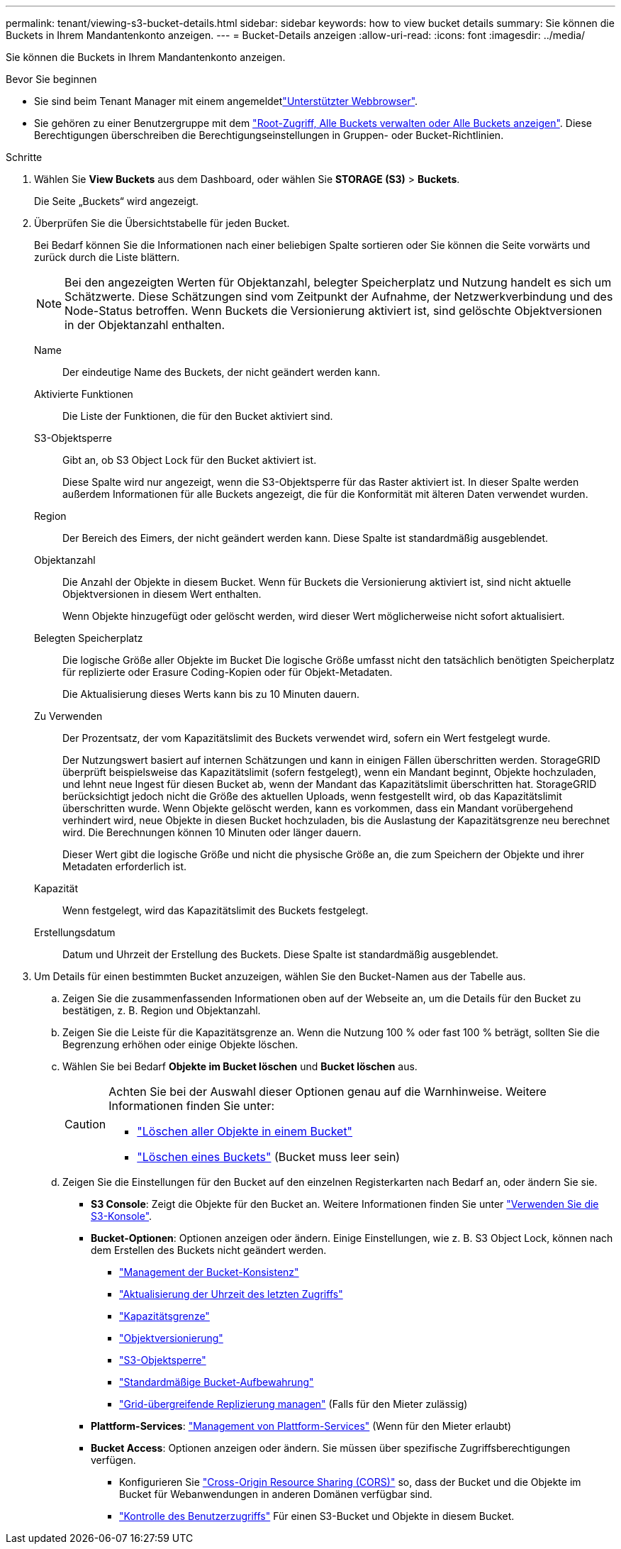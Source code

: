 ---
permalink: tenant/viewing-s3-bucket-details.html 
sidebar: sidebar 
keywords: how to view bucket details 
summary: Sie können die Buckets in Ihrem Mandantenkonto anzeigen. 
---
= Bucket-Details anzeigen
:allow-uri-read: 
:icons: font
:imagesdir: ../media/


[role="lead"]
Sie können die Buckets in Ihrem Mandantenkonto anzeigen.

.Bevor Sie beginnen
* Sie sind beim Tenant Manager mit einem angemeldetlink:../admin/web-browser-requirements.html["Unterstützter Webbrowser"].
* Sie gehören zu einer Benutzergruppe mit dem link:tenant-management-permissions.html["Root-Zugriff, Alle Buckets verwalten oder Alle Buckets anzeigen"]. Diese Berechtigungen überschreiben die Berechtigungseinstellungen in Gruppen- oder Bucket-Richtlinien.


.Schritte
. Wählen Sie *View Buckets* aus dem Dashboard, oder wählen Sie *STORAGE (S3)* > *Buckets*.
+
Die Seite „Buckets“ wird angezeigt.

. Überprüfen Sie die Übersichtstabelle für jeden Bucket.
+
Bei Bedarf können Sie die Informationen nach einer beliebigen Spalte sortieren oder Sie können die Seite vorwärts und zurück durch die Liste blättern.

+

NOTE: Bei den angezeigten Werten für Objektanzahl, belegter Speicherplatz und Nutzung handelt es sich um Schätzwerte. Diese Schätzungen sind vom Zeitpunkt der Aufnahme, der Netzwerkverbindung und des Node-Status betroffen. Wenn Buckets die Versionierung aktiviert ist, sind gelöschte Objektversionen in der Objektanzahl enthalten.

+
Name:: Der eindeutige Name des Buckets, der nicht geändert werden kann.
Aktivierte Funktionen:: Die Liste der Funktionen, die für den Bucket aktiviert sind.
S3-Objektsperre:: Gibt an, ob S3 Object Lock für den Bucket aktiviert ist.
+
--
Diese Spalte wird nur angezeigt, wenn die S3-Objektsperre für das Raster aktiviert ist. In dieser Spalte werden außerdem Informationen für alle Buckets angezeigt, die für die Konformität mit älteren Daten verwendet wurden.

--
Region:: Der Bereich des Eimers, der nicht geändert werden kann. Diese Spalte ist standardmäßig ausgeblendet.
Objektanzahl:: Die Anzahl der Objekte in diesem Bucket. Wenn für Buckets die Versionierung aktiviert ist, sind nicht aktuelle Objektversionen in diesem Wert enthalten.
+
--
Wenn Objekte hinzugefügt oder gelöscht werden, wird dieser Wert möglicherweise nicht sofort aktualisiert.

--
Belegten Speicherplatz:: Die logische Größe aller Objekte im Bucket Die logische Größe umfasst nicht den tatsächlich benötigten Speicherplatz für replizierte oder Erasure Coding-Kopien oder für Objekt-Metadaten.
+
--
Die Aktualisierung dieses Werts kann bis zu 10 Minuten dauern.

--
Zu Verwenden:: Der Prozentsatz, der vom Kapazitätslimit des Buckets verwendet wird, sofern ein Wert festgelegt wurde.
+
--
Der Nutzungswert basiert auf internen Schätzungen und kann in einigen Fällen überschritten werden. StorageGRID überprüft beispielsweise das Kapazitätslimit (sofern festgelegt), wenn ein Mandant beginnt, Objekte hochzuladen, und lehnt neue Ingest für diesen Bucket ab, wenn der Mandant das Kapazitätslimit überschritten hat. StorageGRID berücksichtigt jedoch nicht die Größe des aktuellen Uploads, wenn festgestellt wird, ob das Kapazitätslimit überschritten wurde. Wenn Objekte gelöscht werden, kann es vorkommen, dass ein Mandant vorübergehend verhindert wird, neue Objekte in diesen Bucket hochzuladen, bis die Auslastung der Kapazitätsgrenze neu berechnet wird. Die Berechnungen können 10 Minuten oder länger dauern.

Dieser Wert gibt die logische Größe und nicht die physische Größe an, die zum Speichern der Objekte und ihrer Metadaten erforderlich ist.

--
Kapazität:: Wenn festgelegt, wird das Kapazitätslimit des Buckets festgelegt.
Erstellungsdatum:: Datum und Uhrzeit der Erstellung des Buckets. Diese Spalte ist standardmäßig ausgeblendet.


. Um Details für einen bestimmten Bucket anzuzeigen, wählen Sie den Bucket-Namen aus der Tabelle aus.
+
.. Zeigen Sie die zusammenfassenden Informationen oben auf der Webseite an, um die Details für den Bucket zu bestätigen, z. B. Region und Objektanzahl.
.. Zeigen Sie die Leiste für die Kapazitätsgrenze an. Wenn die Nutzung 100 % oder fast 100 % beträgt, sollten Sie die Begrenzung erhöhen oder einige Objekte löschen.
.. Wählen Sie bei Bedarf *Objekte im Bucket löschen* und *Bucket löschen* aus.
+
[CAUTION]
====
Achten Sie bei der Auswahl dieser Optionen genau auf die Warnhinweise. Weitere Informationen finden Sie unter:

*** link:deleting-s3-bucket-objects.html["Löschen aller Objekte in einem Bucket"]
*** link:deleting-s3-bucket.html["Löschen eines Buckets"] (Bucket muss leer sein)


====
.. Zeigen Sie die Einstellungen für den Bucket auf den einzelnen Registerkarten nach Bedarf an, oder ändern Sie sie.
+
*** *S3 Console*: Zeigt die Objekte für den Bucket an. Weitere Informationen finden Sie unter link:use-s3-console.html["Verwenden Sie die S3-Konsole"].
*** *Bucket-Optionen*: Optionen anzeigen oder ändern. Einige Einstellungen, wie z. B. S3 Object Lock, können nach dem Erstellen des Buckets nicht geändert werden.
+
**** link:manage-bucket-consistency.html["Management der Bucket-Konsistenz"]
**** link:enabling-or-disabling-last-access-time-updates.html["Aktualisierung der Uhrzeit des letzten Zugriffs"]
**** link:../tenant/creating-s3-bucket.html#capacity-limit["Kapazitätsgrenze"]
**** link:changing-bucket-versioning.html["Objektversionierung"]
**** link:using-s3-object-lock.html["S3-Objektsperre"]
**** link:update-default-retention-settings.html["Standardmäßige Bucket-Aufbewahrung"]
**** link:grid-federation-manage-cross-grid-replication.html["Grid-übergreifende Replizierung managen"] (Falls für den Mieter zulässig)


*** *Plattform-Services*: link:considerations-for-platform-services.html["Management von Plattform-Services"] (Wenn für den Mieter erlaubt)
*** *Bucket Access*: Optionen anzeigen oder ändern. Sie müssen über spezifische Zugriffsberechtigungen verfügen.
+
**** Konfigurieren Sie link:configuring-cross-origin-resource-sharing-cors.html["Cross-Origin Resource Sharing (CORS)"] so, dass der Bucket und die Objekte im Bucket für Webanwendungen in anderen Domänen verfügbar sind.
**** link:../tenant/manage-bucket-policy.html["Kontrolle des Benutzerzugriffs"] Für einen S3-Bucket und Objekte in diesem Bucket.







